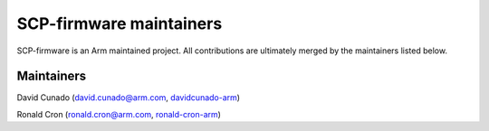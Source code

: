 SCP-firmware maintainers
========================

SCP-firmware is an Arm maintained project. All contributions are
ultimately merged by the maintainers listed below.

Maintainers
-----------

David Cunado (david.cunado@arm.com,
`davidcunado-arm <https://github.com/davidcunado-arm>`__)

Ronald Cron (ronald.cron@arm.com,
`ronald-cron-arm <https://github.com/ronald-cron-arm>`__)
